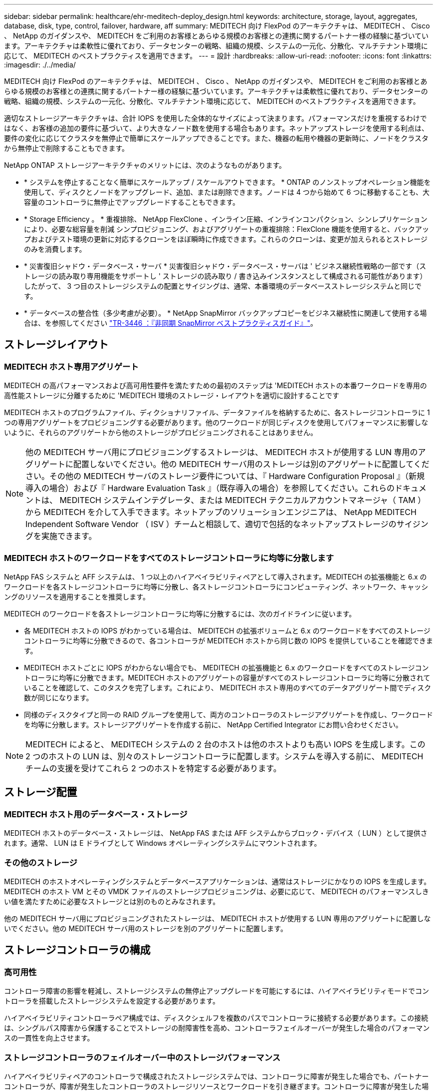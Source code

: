---
sidebar: sidebar 
permalink: healthcare/ehr-meditech-deploy_design.html 
keywords: architecture, storage, layout, aggregates, database, disk, type, control, failover, hardware, aff 
summary: MEDITECH 向け FlexPod のアーキテクチャは、 MEDITECH 、 Cisco 、 NetApp のガイダンスや、 MEDITECH をご利用のお客様とあらゆる規模のお客様との連携に関するパートナー様の経験に基づいています。アーキテクチャは柔軟性に優れており、データセンターの戦略、組織の規模、システムの一元化、分散化、マルチテナント環境に応じて、 MEDITECH のベストプラクティスを適用できます。 
---
= 設計
:hardbreaks:
:allow-uri-read: 
:nofooter: 
:icons: font
:linkattrs: 
:imagesdir: ./../media/


MEDITECH 向け FlexPod のアーキテクチャは、 MEDITECH 、 Cisco 、 NetApp のガイダンスや、 MEDITECH をご利用のお客様とあらゆる規模のお客様との連携に関するパートナー様の経験に基づいています。アーキテクチャは柔軟性に優れており、データセンターの戦略、組織の規模、システムの一元化、分散化、マルチテナント環境に応じて、 MEDITECH のベストプラクティスを適用できます。

適切なストレージアーキテクチャは、合計 IOPS を使用した全体的なサイズによって決まります。パフォーマンスだけを重視するわけではなく、お客様の追加の要件に基づいて、より大きなノード数を使用する場合もあります。ネットアップストレージを使用する利点は、要件の変化に応じてクラスタを無停止で簡単にスケールアップできることです。また、機器の転用や機器の更新時に、ノードをクラスタから無停止で削除することもできます。

NetApp ONTAP ストレージアーキテクチャのメリットには、次のようなものがあります。

* * システムを停止することなく簡単にスケールアップ / スケールアウトできます。 * ONTAP のノンストップオペレーション機能を使用して、ディスクとノードをアップグレード、追加、または削除できます。ノードは 4 つから始めて 6 つに移動することも、大容量のコントローラに無停止でアップグレードすることもできます。
* * Storage Efficiency 。 * 重複排除、 NetApp FlexClone 、インライン圧縮、インラインコンパクション、シンレプリケーションにより、必要な総容量を削減 シンプロビジョニング、およびアグリゲートの重複排除：FlexClone 機能を使用すると、バックアップおよびテスト環境の更新に対応するクローンをほぼ瞬時に作成できます。これらのクローンは、変更が加えられるとストレージのみを消費します。
* * 災害復旧シャドウ・データベース・サーバ * 災害復旧シャドウ・データベース・サーバは ' ビジネス継続性戦略の一部です（ストレージの読み取り専用機能をサポートし ' ストレージの読み取り / 書き込みインスタンスとして構成される可能性があります）したがって、 3 つ目のストレージシステムの配置とサイジングは、通常、本番環境のデータベースストレージシステムと同じです。
* * データベースの整合性（多少考慮が必要）。 * NetApp SnapMirror バックアップコピーをビジネス継続性に関連して使用する場合は、を参照してください http://media.netapp.com/documents/tr-3446.pdf["TR-3446 ：『非同期 SnapMirror ベストプラクティスガイド』"^]。




== ストレージレイアウト



=== MEDITECH ホスト専用アグリゲート

MEDITECH の高パフォーマンスおよび高可用性要件を満たすための最初のステップは 'MEDITECH ホストの本番ワークロードを専用の高性能ストレージに分離するために 'MEDITECH 環境のストレージ・レイアウトを適切に設計することです

MEDITECH ホストのプログラムファイル、ディクショナリファイル、データファイルを格納するために、各ストレージコントローラに 1 つの専用アグリゲートをプロビジョニングする必要があります。他のワークロードが同じディスクを使用してパフォーマンスに影響しないように、それらのアグリゲートから他のストレージがプロビジョニングされることはありません。


NOTE: 他の MEDITECH サーバ用にプロビジョニングするストレージは、 MEDITECH ホストが使用する LUN 専用のアグリゲートに配置しないでください。他の MEDITECH サーバ用のストレージは別のアグリゲートに配置してください。その他の MEDITECH サーバのストレージ要件については、『 Hardware Configuration Proposal 』（新規導入の場合）および『 Hardware Evaluation Task 』（既存導入の場合）を参照してください。これらのドキュメントは、 MEDITECH システムインテグレータ、または MEDITECH テクニカルアカウントマネージャ（ TAM ）から MEDITECH を介して入手できます。ネットアップのソリューションエンジニアは、 NetApp MEDITECH Independent Software Vendor （ ISV ）チームと相談して、適切で包括的なネットアップストレージのサイジングを実施できます。



=== MEDITECH ホストのワークロードをすべてのストレージコントローラに均等に分散します

NetApp FAS システムと AFF システムは、 1 つ以上のハイアベイラビリティペアとして導入されます。MEDITECH の拡張機能と 6.x のワークロードを各ストレージコントローラに均等に分散し、各ストレージコントローラにコンピューティング、ネットワーク、キャッシングのリソースを適用することを推奨します。

MEDITECH のワークロードを各ストレージコントローラに均等に分散するには、次のガイドラインに従います。

* 各 MEDITECH ホストの IOPS がわかっている場合は、 MEDITECH の拡張ボリュームと 6.x のワークロードをすべてのストレージコントローラに均等に分散できるので、各コントローラが MEDITECH ホストから同じ数の IOPS を提供していることを確認できます。
* MEDITECH ホストごとに IOPS がわからない場合でも、 MEDITECH の拡張機能と 6.x のワークロードをすべてのストレージコントローラに均等に分散できます。MEDITECH ホストのアグリゲートの容量がすべてのストレージコントローラに均等に分散されていることを確認して、このタスクを完了します。これにより、 MEDITECH ホスト専用のすべてのデータアグリゲート間でディスク数が同じになります。
* 同様のディスクタイプと同一の RAID グループを使用して、両方のコントローラのストレージアグリゲートを作成し、ワークロードを均等に分散します。ストレージアグリゲートを作成する前に、 NetApp Certified Integrator にお問い合わせください。



NOTE: MEDITECH によると、 MEDITECH システムの 2 台のホストは他のホストよりも高い IOPS を生成します。この 2 つのホストの LUN は、別々のストレージコントローラに配置します。システムを導入する前に、 MEDITECH チームの支援を受けてこれら 2 つのホストを特定する必要があります。



== ストレージ配置



=== MEDITECH ホスト用のデータベース・ストレージ

MEDITECH ホストのデータベース・ストレージは、 NetApp FAS または AFF システムからブロック・デバイス（ LUN ）として提供されます。通常、 LUN は E ドライブとして Windows オペレーティングシステムにマウントされます。



=== その他のストレージ

MEDITECH のホストオペレーティングシステムとデータベースアプリケーションは、通常はストレージにかなりの IOPS を生成します。MEDITECH のホスト VM とその VMDK ファイルのストレージプロビジョニングは、必要に応じて、 MEDITECH のパフォーマンスしきい値を満たすために必要なストレージとは別のものとみなされます。

他の MEDITECH サーバ用にプロビジョニングされたストレージは、 MEDITECH ホストが使用する LUN 専用のアグリゲートに配置しないでください。他の MEDITECH サーバ用のストレージを別のアグリゲートに配置します。



== ストレージコントローラの構成



=== 高可用性

コントローラ障害の影響を軽減し、ストレージシステムの無停止アップグレードを可能にするには、ハイアベイラビリティモードでコントローラを搭載したストレージシステムを設定する必要があります。

ハイアベイラビリティコントローラペア構成では、ディスクシェルフを複数のパスでコントローラに接続する必要があります。この接続は、シングルパス障害から保護することでストレージの耐障害性を高め、コントローラフェイルオーバーが発生した場合のパフォーマンスの一貫性を向上させます。



=== ストレージコントローラのフェイルオーバー中のストレージパフォーマンス

ハイアベイラビリティペアのコントローラで構成されたストレージシステムでは、コントローラに障害が発生した場合でも、パートナーコントローラが、障害が発生したコントローラのストレージリソースとワークロードを引き継ぎます。コントローラに障害が発生した場合に満たす必要があるパフォーマンス要件をお客様に確認し、それに応じてシステムのサイズを決定することが重要です。



=== ハードウェアアシストテイクオーバー

ネットアップでは、両方のストレージコントローラでハードウェアアシストテイクオーバー機能を有効にすることを推奨します。

ハードウェアアシストテイクオーバーは、ストレージコントローラのフェイルオーバーにかかる時間を最小限に抑えるように設計されています。1 台のコントローラの Remote LAN Module またはサービスプロセッサモジュールが、ハートビートタイムアウトトリガーよりも早くコントローラ障害についてパートナーに通知できるため、フェイルオーバーにかかる時間が短縮されます。ハードウェアアシストテイクオーバー機能は、ハイアベイラビリティ構成ではストレージコントローラに対してデフォルトで有効になります。

ハードウェアアシストテイクオーバーの詳細については、を参照してください http://docs.netapp.com/ontap-9/index.jsp["ONTAP 9 ドキュメンテーション・センター"^]。



=== ディスクタイプ

MEDITECH ワークロードに必要な読み取りレイテンシを抑えるために、 MEDITECH ホスト専用の AFF システムにアグリゲートを配置する場合は高性能の SSD を使用することを推奨します。



=== NetApp AFF

ネットアップは、高スループットが求められる MEDITECH ワークロードや、ランダムデータアクセスパターンや低レイテンシが求められる MEDITECH ワークロードに対応するハイパフォーマンス AFF アレイを提供しています。MEDITECH ワークロードに対応する AFF アレイは、 HDD ベースのシステムに比べてパフォーマンスに優れています。フラッシュテクノロジとエンタープライズデータ管理を組み合わせることで、パフォーマンス、可用性、ストレージ効率の 3 つの主要領域でメリットが得られます。



=== ネットアップのサポートツールおよびサービス

ネットアップでは、包括的なサポートツールとサービスを提供しています。NetApp AutoSupport ツールを有効にして、ハードウェア障害やシステム構成ミスが発生した場合にホームコールできるように NetApp AFF / FAS システムで設定する必要があります。ホームアラートをネットアップサポートチームに連絡することで、問題を迅速に解決できます。NetApp Active IQ は、ネットアップシステムの AutoSupport 情報に基づいた Web ベースのアプリケーションです。予測に基づいてプロアクティブに分析情報を提供することで、可用性、効率性、パフォーマンスの向上を支援します。
